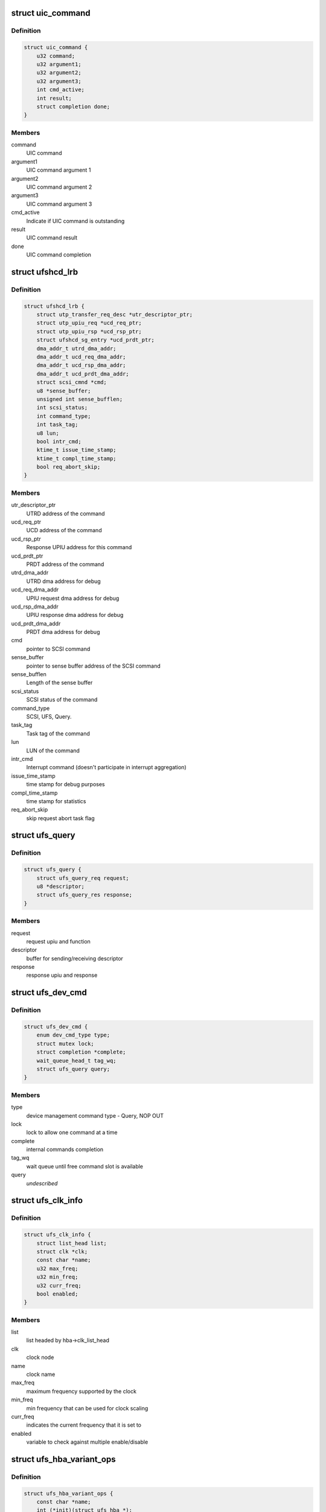 .. -*- coding: utf-8; mode: rst -*-
.. src-file: drivers/scsi/ufs/ufshcd.h

.. _`uic_command`:

struct uic_command
==================

.. c:type:: struct uic_command

    UIC command structure

.. _`uic_command.definition`:

Definition
----------

.. code-block:: c

    struct uic_command {
        u32 command;
        u32 argument1;
        u32 argument2;
        u32 argument3;
        int cmd_active;
        int result;
        struct completion done;
    }

.. _`uic_command.members`:

Members
-------

command
    UIC command

argument1
    UIC command argument 1

argument2
    UIC command argument 2

argument3
    UIC command argument 3

cmd_active
    Indicate if UIC command is outstanding

result
    UIC command result

done
    UIC command completion

.. _`ufshcd_lrb`:

struct ufshcd_lrb
=================

.. c:type:: struct ufshcd_lrb

    local reference block

.. _`ufshcd_lrb.definition`:

Definition
----------

.. code-block:: c

    struct ufshcd_lrb {
        struct utp_transfer_req_desc *utr_descriptor_ptr;
        struct utp_upiu_req *ucd_req_ptr;
        struct utp_upiu_rsp *ucd_rsp_ptr;
        struct ufshcd_sg_entry *ucd_prdt_ptr;
        dma_addr_t utrd_dma_addr;
        dma_addr_t ucd_req_dma_addr;
        dma_addr_t ucd_rsp_dma_addr;
        dma_addr_t ucd_prdt_dma_addr;
        struct scsi_cmnd *cmd;
        u8 *sense_buffer;
        unsigned int sense_bufflen;
        int scsi_status;
        int command_type;
        int task_tag;
        u8 lun;
        bool intr_cmd;
        ktime_t issue_time_stamp;
        ktime_t compl_time_stamp;
        bool req_abort_skip;
    }

.. _`ufshcd_lrb.members`:

Members
-------

utr_descriptor_ptr
    UTRD address of the command

ucd_req_ptr
    UCD address of the command

ucd_rsp_ptr
    Response UPIU address for this command

ucd_prdt_ptr
    PRDT address of the command

utrd_dma_addr
    UTRD dma address for debug

ucd_req_dma_addr
    UPIU request dma address for debug

ucd_rsp_dma_addr
    UPIU response dma address for debug

ucd_prdt_dma_addr
    PRDT dma address for debug

cmd
    pointer to SCSI command

sense_buffer
    pointer to sense buffer address of the SCSI command

sense_bufflen
    Length of the sense buffer

scsi_status
    SCSI status of the command

command_type
    SCSI, UFS, Query.

task_tag
    Task tag of the command

lun
    LUN of the command

intr_cmd
    Interrupt command (doesn't participate in interrupt aggregation)

issue_time_stamp
    time stamp for debug purposes

compl_time_stamp
    time stamp for statistics

req_abort_skip
    skip request abort task flag

.. _`ufs_query`:

struct ufs_query
================

.. c:type:: struct ufs_query

    holds relevant data structures for query request

.. _`ufs_query.definition`:

Definition
----------

.. code-block:: c

    struct ufs_query {
        struct ufs_query_req request;
        u8 *descriptor;
        struct ufs_query_res response;
    }

.. _`ufs_query.members`:

Members
-------

request
    request upiu and function

descriptor
    buffer for sending/receiving descriptor

response
    response upiu and response

.. _`ufs_dev_cmd`:

struct ufs_dev_cmd
==================

.. c:type:: struct ufs_dev_cmd

    all assosiated fields with device management commands

.. _`ufs_dev_cmd.definition`:

Definition
----------

.. code-block:: c

    struct ufs_dev_cmd {
        enum dev_cmd_type type;
        struct mutex lock;
        struct completion *complete;
        wait_queue_head_t tag_wq;
        struct ufs_query query;
    }

.. _`ufs_dev_cmd.members`:

Members
-------

type
    device management command type - Query, NOP OUT

lock
    lock to allow one command at a time

complete
    internal commands completion

tag_wq
    wait queue until free command slot is available

query
    *undescribed*

.. _`ufs_clk_info`:

struct ufs_clk_info
===================

.. c:type:: struct ufs_clk_info

    UFS clock related info

.. _`ufs_clk_info.definition`:

Definition
----------

.. code-block:: c

    struct ufs_clk_info {
        struct list_head list;
        struct clk *clk;
        const char *name;
        u32 max_freq;
        u32 min_freq;
        u32 curr_freq;
        bool enabled;
    }

.. _`ufs_clk_info.members`:

Members
-------

list
    list headed by hba->clk_list_head

clk
    clock node

name
    clock name

max_freq
    maximum frequency supported by the clock

min_freq
    min frequency that can be used for clock scaling

curr_freq
    indicates the current frequency that it is set to

enabled
    variable to check against multiple enable/disable

.. _`ufs_hba_variant_ops`:

struct ufs_hba_variant_ops
==========================

.. c:type:: struct ufs_hba_variant_ops

    variant specific callbacks

.. _`ufs_hba_variant_ops.definition`:

Definition
----------

.. code-block:: c

    struct ufs_hba_variant_ops {
        const char *name;
        int (*init)(struct ufs_hba *);
        void (*exit)(struct ufs_hba *);
        u32 (*get_ufs_hci_version)(struct ufs_hba *);
        int (*clk_scale_notify)(struct ufs_hba *, bool, enum ufs_notify_change_status);
        int (*setup_clocks)(struct ufs_hba *, bool, enum ufs_notify_change_status);
        int (*setup_regulators)(struct ufs_hba *, bool);
        int (*hce_enable_notify)(struct ufs_hba *, enum ufs_notify_change_status);
        int (*link_startup_notify)(struct ufs_hba *, enum ufs_notify_change_status);
        int (*pwr_change_notify)(struct ufs_hba *,enum ufs_notify_change_status status,struct ufs_pa_layer_attr *, struct ufs_pa_layer_attr *);
        void (*setup_xfer_req)(struct ufs_hba *, int, bool);
        void (*setup_task_mgmt)(struct ufs_hba *, int, u8);
        void (*hibern8_notify)(struct ufs_hba *, enum uic_cmd_dme, enum ufs_notify_change_status);
        int (*apply_dev_quirks)(struct ufs_hba *);
        int (*suspend)(struct ufs_hba *, enum ufs_pm_op);
        int (*resume)(struct ufs_hba *, enum ufs_pm_op);
        void (*dbg_register_dump)(struct ufs_hba *hba);
        int (*phy_initialization)(struct ufs_hba *);
    }

.. _`ufs_hba_variant_ops.members`:

Members
-------

name
    variant name

init
    called when the driver is initialized

exit
    called to cleanup everything done in init

get_ufs_hci_version
    called to get UFS HCI version

clk_scale_notify
    notifies that clks are scaled up/down

setup_clocks
    called before touching any of the controller registers

setup_regulators
    called before accessing the host controller

hce_enable_notify
    called before and after HCE enable bit is set to allow
    variant specific Uni-Pro initialization.

link_startup_notify
    called before and after Link startup is carried out
    to allow variant specific Uni-Pro initialization.

pwr_change_notify
    called before and after a power mode change
    is carried out to allow vendor spesific capabilities
    to be set.

setup_xfer_req
    called before any transfer request is issued
    to set some things

setup_task_mgmt
    called before any task management request is issued
    to set some things

hibern8_notify
    called around hibern8 enter/exit

apply_dev_quirks
    called to apply device specific quirks

suspend
    called during host controller PM callback

resume
    called during host controller PM callback

dbg_register_dump
    used to dump controller debug information

phy_initialization
    used to initialize phys

.. _`ufs_clk_gating`:

struct ufs_clk_gating
=====================

.. c:type:: struct ufs_clk_gating

    UFS clock gating related info

.. _`ufs_clk_gating.definition`:

Definition
----------

.. code-block:: c

    struct ufs_clk_gating {
        struct delayed_work gate_work;
        struct work_struct ungate_work;
        enum clk_gating_state state;
        unsigned long delay_ms;
        bool is_suspended;
        struct device_attribute delay_attr;
        struct device_attribute enable_attr;
        bool is_enabled;
        int active_reqs;
    }

.. _`ufs_clk_gating.members`:

Members
-------

gate_work
    worker to turn off clocks after some delay as specified in
    delay_ms

ungate_work
    worker to turn on clocks that will be used in case of
    interrupt context

state
    the current clocks state

delay_ms
    gating delay in ms

is_suspended
    clk gating is suspended when set to 1 which can be used
    during suspend/resume

delay_attr
    sysfs attribute to control delay_attr

enable_attr
    sysfs attribute to enable/disable clock gating

is_enabled
    Indicates the current status of clock gating

active_reqs
    number of requests that are pending and should be waited for
    completion before gating clocks.

.. _`ufs_clk_scaling`:

struct ufs_clk_scaling
======================

.. c:type:: struct ufs_clk_scaling

    UFS clock scaling related data

.. _`ufs_clk_scaling.definition`:

Definition
----------

.. code-block:: c

    struct ufs_clk_scaling {
        int active_reqs;
        unsigned long tot_busy_t;
        unsigned long window_start_t;
        ktime_t busy_start_t;
        struct device_attribute enable_attr;
        struct ufs_saved_pwr_info saved_pwr_info;
        struct workqueue_struct *workq;
        struct work_struct suspend_work;
        struct work_struct resume_work;
        bool is_allowed;
        bool is_busy_started;
        bool is_suspended;
    }

.. _`ufs_clk_scaling.members`:

Members
-------

active_reqs
    number of requests that are pending. If this is zero when
    devfreq ->target() function is called then schedule "suspend_work" to
    suspend devfreq.

tot_busy_t
    Total busy time in current polling window

window_start_t
    Start time (in jiffies) of the current polling window

busy_start_t
    Start time of current busy period

enable_attr
    sysfs attribute to enable/disable clock scaling

saved_pwr_info
    UFS power mode may also be changed during scaling and this
    one keeps track of previous power mode.

workq
    workqueue to schedule devfreq suspend/resume work

suspend_work
    worker to suspend devfreq

resume_work
    worker to resume devfreq

is_allowed
    tracks if scaling is currently allowed or not

is_busy_started
    tracks if busy period has started or not

is_suspended
    tracks if devfreq is suspended or not

.. _`ufs_init_prefetch`:

struct ufs_init_prefetch
========================

.. c:type:: struct ufs_init_prefetch

    contains data that is pre-fetched once during initialization

.. _`ufs_init_prefetch.definition`:

Definition
----------

.. code-block:: c

    struct ufs_init_prefetch {
        u32 icc_level;
    }

.. _`ufs_init_prefetch.members`:

Members
-------

icc_level
    icc level which was read during initialization

.. _`ufs_uic_err_reg_hist`:

struct ufs_uic_err_reg_hist
===========================

.. c:type:: struct ufs_uic_err_reg_hist

    keeps history of uic errors

.. _`ufs_uic_err_reg_hist.definition`:

Definition
----------

.. code-block:: c

    struct ufs_uic_err_reg_hist {
        int pos;
        u32 reg[UIC_ERR_REG_HIST_LENGTH];
        ktime_t tstamp[UIC_ERR_REG_HIST_LENGTH];
    }

.. _`ufs_uic_err_reg_hist.members`:

Members
-------

pos
    index to indicate cyclic buffer position

reg
    cyclic buffer for registers value

tstamp
    cyclic buffer for time stamp

.. _`ufs_stats`:

struct ufs_stats
================

.. c:type:: struct ufs_stats

    keeps usage/err statistics

.. _`ufs_stats.definition`:

Definition
----------

.. code-block:: c

    struct ufs_stats {
        u32 hibern8_exit_cnt;
        ktime_t last_hibern8_exit_tstamp;
        struct ufs_uic_err_reg_hist pa_err;
        struct ufs_uic_err_reg_hist dl_err;
        struct ufs_uic_err_reg_hist nl_err;
        struct ufs_uic_err_reg_hist tl_err;
        struct ufs_uic_err_reg_hist dme_err;
    }

.. _`ufs_stats.members`:

Members
-------

hibern8_exit_cnt
    Counter to keep track of number of exits,
    reset this after link-startup.

last_hibern8_exit_tstamp
    Set time after the hibern8 exit.
    Clear after the first successful command completion.

pa_err
    tracks pa-uic errors

dl_err
    tracks dl-uic errors

nl_err
    tracks nl-uic errors

tl_err
    tracks tl-uic errors

dme_err
    tracks dme errors

.. _`ufs_hba`:

struct ufs_hba
==============

.. c:type:: struct ufs_hba

    per adapter private structure

.. _`ufs_hba.definition`:

Definition
----------

.. code-block:: c

    struct ufs_hba {
        void __iomem *mmio_base;
        struct utp_transfer_cmd_desc *ucdl_base_addr;
        struct utp_transfer_req_desc *utrdl_base_addr;
        struct utp_task_req_desc *utmrdl_base_addr;
        dma_addr_t ucdl_dma_addr;
        dma_addr_t utrdl_dma_addr;
        dma_addr_t utmrdl_dma_addr;
        struct Scsi_Host *host;
        struct device *dev;
        struct scsi_device *sdev_ufs_device;
        enum ufs_dev_pwr_mode curr_dev_pwr_mode;
        enum uic_link_state uic_link_state;
        enum ufs_pm_level rpm_lvl;
        enum ufs_pm_level spm_lvl;
        struct device_attribute rpm_lvl_attr;
        struct device_attribute spm_lvl_attr;
        int pm_op_in_progress;
        struct ufshcd_lrb *lrb;
        unsigned long lrb_in_use;
        unsigned long outstanding_tasks;
        unsigned long outstanding_reqs;
        u32 capabilities;
        int nutrs;
        int nutmrs;
        u32 ufs_version;
        struct ufs_hba_variant_ops *vops;
        void *priv;
        unsigned int irq;
        bool is_irq_enabled;
    #define UFSHCD_QUIRK_BROKEN_INTR_AGGR 0x1
    #define UFSHCD_QUIRK_DELAY_BEFORE_DME_CMDS 0x2
    #define UFSHCD_QUIRK_BROKEN_LCC 0x4
    #define UFSHCD_QUIRK_BROKEN_PA_RXHSUNTERMCAP 0x8
    #define UFSHCD_QUIRK_DME_PEER_ACCESS_AUTO_MODE 0x10
    #define UFSHCD_QUIRK_BROKEN_UFS_HCI_VERSION 0x20
    #define UFSHCD_QUIRK_PRDT_BYTE_GRAN 0x80
        unsigned int quirks;
        unsigned int dev_quirks;
        wait_queue_head_t tm_wq;
        wait_queue_head_t tm_tag_wq;
        unsigned long tm_condition;
        unsigned long tm_slots_in_use;
        struct uic_command *active_uic_cmd;
        struct mutex uic_cmd_mutex;
        struct completion *uic_async_done;
        u32 ufshcd_state;
        u32 eh_flags;
        u32 intr_mask;
        u16 ee_ctrl_mask;
        bool is_powered;
        bool is_init_prefetch;
        struct ufs_init_prefetch init_prefetch_data;
        struct work_struct eh_work;
        struct work_struct eeh_work;
        u32 errors;
        u32 uic_error;
        u32 saved_err;
        u32 saved_uic_err;
        struct ufs_stats ufs_stats;
        struct ufs_dev_cmd dev_cmd;
        ktime_t last_dme_cmd_tstamp;
        struct ufs_dev_info dev_info;
        bool auto_bkops_enabled;
        struct ufs_vreg_info vreg_info;
        struct list_head clk_list_head;
        bool wlun_dev_clr_ua;
        int req_abort_count;
        u32 lanes_per_direction;
        struct ufs_pa_layer_attr pwr_info;
        struct ufs_pwr_mode_info max_pwr_info;
        struct ufs_clk_gating clk_gating;
        u32 caps;
    #define UFSHCD_CAP_CLK_GATING (1 << 0)
    #define UFSHCD_CAP_HIBERN8_WITH_CLK_GATING (1 << 1)
    #define UFSHCD_CAP_CLK_SCALING (1 << 2)
    #define UFSHCD_CAP_AUTO_BKOPS_SUSPEND (1 << 3)
    #define UFSHCD_CAP_INTR_AGGR (1 << 4)
    #define UFSHCD_CAP_KEEP_AUTO_BKOPS_ENABLED_EXCEPT_SUSPEND (1 << 5)
        struct devfreq *devfreq;
        struct ufs_clk_scaling clk_scaling;
        bool is_sys_suspended;
        enum bkops_status urgent_bkops_lvl;
        bool is_urgent_bkops_lvl_checked;
        struct rw_semaphore clk_scaling_lock;
        struct ufs_desc_size desc_size;
    }

.. _`ufs_hba.members`:

Members
-------

mmio_base
    UFSHCI base register address

ucdl_base_addr
    UFS Command Descriptor base address

utrdl_base_addr
    UTP Transfer Request Descriptor base address

utmrdl_base_addr
    UTP Task Management Descriptor base address

ucdl_dma_addr
    UFS Command Descriptor DMA address

utrdl_dma_addr
    UTRDL DMA address

utmrdl_dma_addr
    UTMRDL DMA address

host
    Scsi_Host instance of the driver

dev
    device handle

sdev_ufs_device
    *undescribed*

curr_dev_pwr_mode
    *undescribed*

uic_link_state
    *undescribed*

rpm_lvl
    *undescribed*

spm_lvl
    *undescribed*

rpm_lvl_attr
    *undescribed*

spm_lvl_attr
    *undescribed*

pm_op_in_progress
    *undescribed*

lrb
    local reference block

lrb_in_use
    lrb in use

outstanding_tasks
    Bits representing outstanding task requests

outstanding_reqs
    Bits representing outstanding transfer requests

capabilities
    UFS Controller Capabilities

nutrs
    Transfer Request Queue depth supported by controller

nutmrs
    Task Management Queue depth supported by controller

ufs_version
    UFS Version to which controller complies

vops
    pointer to variant specific operations

priv
    pointer to variant specific private data

irq
    Irq number of the controller

is_irq_enabled
    *undescribed*

quirks
    *undescribed*

dev_quirks
    *undescribed*

tm_wq
    wait queue for task management

tm_tag_wq
    wait queue for free task management slots

tm_condition
    condition variable for task management

tm_slots_in_use
    bit map of task management request slots in use

active_uic_cmd
    handle of active UIC command

uic_cmd_mutex
    mutex for uic command

uic_async_done
    *undescribed*

ufshcd_state
    UFSHCD states

eh_flags
    Error handling flags

intr_mask
    Interrupt Mask Bits

ee_ctrl_mask
    Exception event control mask

is_powered
    flag to check if HBA is powered

is_init_prefetch
    flag to check if data was pre-fetched in initialization

init_prefetch_data
    data pre-fetched during initialization

eh_work
    Worker to handle UFS errors that require s/w attention

eeh_work
    Worker to handle exception events

errors
    HBA errors

uic_error
    UFS interconnect layer error status

saved_err
    sticky error mask

saved_uic_err
    sticky UIC error mask

ufs_stats
    *undescribed*

dev_cmd
    ufs device management command information

last_dme_cmd_tstamp
    time stamp of the last completed DME command

dev_info
    *undescribed*

auto_bkops_enabled
    to track whether bkops is enabled in device

vreg_info
    UFS device voltage regulator information

clk_list_head
    UFS host controller clocks list node head

wlun_dev_clr_ua
    *undescribed*

req_abort_count
    *undescribed*

lanes_per_direction
    *undescribed*

pwr_info
    holds current power mode

max_pwr_info
    keeps the device max valid pwm

clk_gating
    *undescribed*

caps
    *undescribed*

devfreq
    *undescribed*

clk_scaling
    *undescribed*

is_sys_suspended
    *undescribed*

urgent_bkops_lvl
    keeps track of urgent bkops level for device

is_urgent_bkops_lvl_checked
    keeps track if the urgent bkops level for
    device is known or not.

clk_scaling_lock
    *undescribed*

desc_size
    descriptor sizes reported by device

.. _`ufshcd_rmwl`:

ufshcd_rmwl
===========

.. c:function:: void ufshcd_rmwl(struct ufs_hba *hba, u32 mask, u32 val, u32 reg)

    read modify write into a register \ ``hba``\  - per adapter instance \ ``mask``\  - mask to apply on read value \ ``val``\  - actual value to write \ ``reg``\  - register address

    :param struct ufs_hba \*hba:
        *undescribed*

    :param u32 mask:
        *undescribed*

    :param u32 val:
        *undescribed*

    :param u32 reg:
        *undescribed*

.. _`ufshcd_set_variant`:

ufshcd_set_variant
==================

.. c:function:: void ufshcd_set_variant(struct ufs_hba *hba, void *variant)

    set variant specific data to the hba \ ``hba``\  - per adapter instance \ ``variant``\  - pointer to variant specific data

    :param struct ufs_hba \*hba:
        *undescribed*

    :param void \*variant:
        *undescribed*

.. _`ufshcd_get_variant`:

ufshcd_get_variant
==================

.. c:function:: void *ufshcd_get_variant(struct ufs_hba *hba)

    get variant specific data from the hba \ ``hba``\  - per adapter instance

    :param struct ufs_hba \*hba:
        *undescribed*

.. This file was automatic generated / don't edit.

